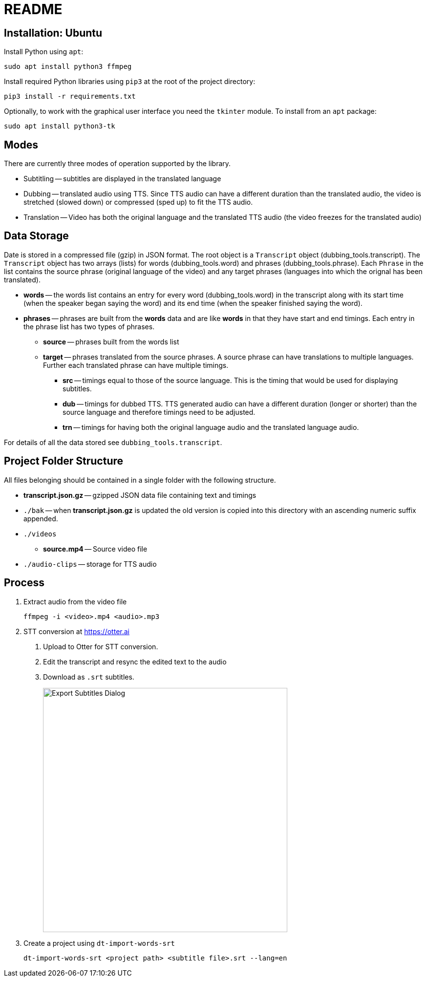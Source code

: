 = README

== Installation: Ubuntu

Install Python using `apt`:

[source, bash]
----
sudo apt install python3 ffmpeg
----

Install required Python libraries using `pip3` at the root of the project directory:

[source,bash]
----
pip3 install -r requirements.txt
----


Optionally, to work with the graphical user interface you need the `tkinter` module.  To install from an `apt` package:

[source, bash]
----
sudo apt install python3-tk
----

== Modes

There are currently three modes of operation supported by the library.

* Subtitling -- subtitles are displayed in the translated language

* Dubbing -- translated audio using TTS.  Since TTS audio can have a different duration than the translated audio, the video is stretched (slowed down) or compressed (sped up) to fit the TTS audio.

* Translation -- Video has both the original language and the translated TTS audio (the video freezes for the translated audio)

== Data Storage

Date is stored in a compressed file (gzip) in JSON format.  The root object is a `Transcript` object (dubbing_tools.transcript).  The `Transcript` object has two arrays (lists) for words (dubbing_tools.word) and phrases (dubbing_tools.phrase).  Each `Phrase` in the list contains the source phrase (original language of the video) and any target phrases (languages into which the orignal has been translated).

* *words* -- the words list contains an entry for every word (dubbing_tools.word) in the transcript along with its start time (when the speaker began saying the word) and its end time (when the speaker finished saying the word).

* *phrases* -- phrases are built from the *words* data and are like *words* in that they have start and end timings.  Each entry in the phrase list has two types of phrases.

  - *source* -- phrases built from the words list

  - *target* -- phrases translated from the source phrases.  A source phrase can have translations to multiple languages.  Further each translated phrase can have multiple timings.

    ** *src* -- timings equal to those of the source language.  This is the timing that would be used for displaying subtitles.

    ** *dub* -- timings for dubbed TTS.  TTS generated audio can have a different duration (longer or shorter) than the source language and therefore timings need to be adjusted.

    ** *trn* -- timings for having both the original language audio and the translated language audio.

For details of all the data stored see `dubbing_tools.transcript`.


== Project Folder Structure

All files belonging should be contained in a single folder with the following structure.

* *transcript.json.gz* -- gzipped JSON data file containing text and timings

* `./bak` -- when *transcript.json.gz* is updated the old version is copied into this directory
  with an ascending numeric suffix appended.

* `./videos`

  - *source.mp4* -- Source video file

* `./audio-clips` -- storage for TTS audio


== Process

1. Extract audio from the video file
+
[source, bash]
----
ffmpeg -i <video>.mp4 <audio>.mp3
----

2. STT conversion at https://otter.ai

    a. Upload to Otter for STT conversion.

    b. Edit the transcript and resync the edited text to the audio

    c. Download as `.srt` subtitles.
+
image::export-subtitles-dialog.png[Export Subtitles Dialog, 500, align=center]

3. Create a project using `dt-import-words-srt`
+
[source, bash]
dt-import-words-srt <project path> <subtitle file>.srt --lang=en
